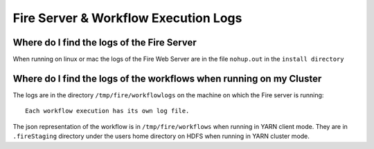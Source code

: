 Fire Server & Workflow Execution Logs
=====================================


Where do I find the logs of the Fire Server
-------------------------------------------

When running on linux or mac the logs of the Fire Web Server are in the file ``nohup.out`` in the ``install directory``


Where do I find the logs of the workflows when running on my Cluster
---------------------------------------------------------------------

The logs are in the directory ``/tmp/fire/workflowlogs`` on the machine on which the Fire server is running::

  Each workflow execution has its own log file.

The json representation of the workflow is in ``/tmp/fire/workflows`` when running in YARN client mode. They are in ``.fireStaging`` directory under the users home directory on HDFS when running in YARN cluster mode.


